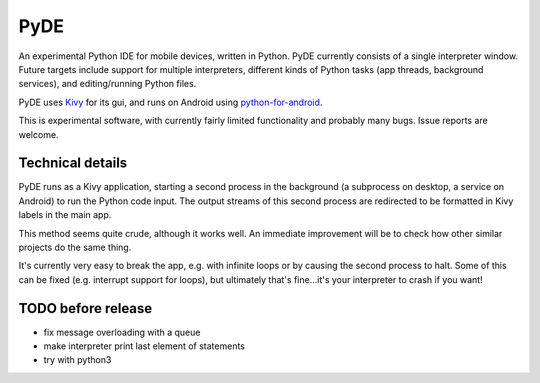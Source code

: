 PyDE
====

An experimental Python IDE for mobile devices, written in Python. PyDE
currently consists of a single interpreter window. Future targets
include support for multiple interpreters, different kinds of Python
tasks (app threads, background services), and editing/running Python
files.

PyDE uses `Kivy <https://kivy.org/#home>`__ for its gui, and runs on
Android using `python-for-android
<https://github.com/kivy/python-for-android>`__.

This is experimental software, with currently fairly limited
functionality and probably many bugs. Issue reports are welcome.

.. image:: pyde_android_small.png
    :width: 300px
    :alt: Example PyDE app use

Technical details
-----------------

PyDE runs as a Kivy application, starting a second process in the
background (a subprocess on desktop, a service on Android) to run the
Python code input. The output streams of this second process are
redirected to be formatted in Kivy labels in the main app.

This method seems quite crude, although it works well. An immediate
improvement will be to check how other similar projects do the same
thing.

It's currently very easy to break the app, e.g. with infinite loops or
by causing the second process to halt. Some of this can be fixed
(e.g. interrupt support for loops), but ultimately that's fine...it's
your interpreter to crash if you want!


TODO before release
-------------------

- fix message overloading with a queue
- make interpreter print last element of statements
- try with python3
